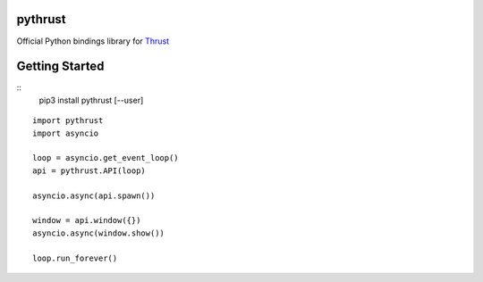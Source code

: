 pythrust
========

.. _Thrust: https://github.com/breach/thrust

Official Python bindings library for Thrust_

Getting Started
===============

::
    pip3 install pythrust [--user]

::

    import pythrust
    import asyncio

    loop = asyncio.get_event_loop()
    api = pythrust.API(loop)

    asyncio.async(api.spawn())
  
    window = api.window({})
    asyncio.async(window.show())
  
    loop.run_forever()


